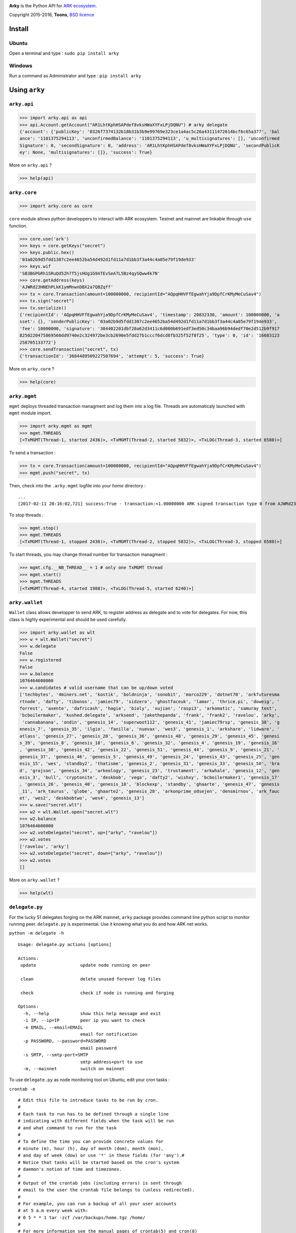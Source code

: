 .. image:: https://github.com/Moustikitos/arky/raw/master/ark-logo.png
   :target: https://ark.io
   :width: 100

**Arky** is the Python API for `ARK ecosystem`_.

Copyright 2015-2016, **Toons**, `BSD licence`_

Install
=======

Ubuntu
^^^^^^

Open a terminal and type : ``sudo pip install arky``

Windows 
^^^^^^^

Run a command as Administrator and type : ``pip install arky``

Using ``arky``
==============

``arky.api``
^^^^^^^^^^^^

>>> import arky.api as api
>>> api.Account.getAccount("AR1LhtKphHSAPdef8vksHWaXYFxLPjDQNU") # arky delegate
{'account': {'publicKey': '0326f7374132b18b31b3b9e99769e323ce1a4ac5c26a43111472614bcf6c65a377', 'bal
ance': '1101375294113', 'unconfirmedBalance': '1101375294113', 'u_multisignatures': [], 'unconfirmed
Signature': 0, 'secondSignature': 0, 'address': 'AR1LhtKphHSAPdef8vksHWaXYFxLPjDQNU', 'secondPublicK
ey': None, 'multisignatures': []}, 'success': True}

More on ``arky.api`` ?

>>> help(api)

``arky.core``
^^^^^^^^^^^^^

>>> import arky.core as core

``core`` module allows python developpers to interact with ARK ecosystem. Testnet and mainnet are
linkable through ``use`` function.

>>> core.use('ark')
>>> keys = core.getKeys("secret")
>>> keys.public.hex()
'03a02b9d5fdd1307c2ee4652ba54d492d1fd11a7d1bb3f3a44c4a05e79f19de933'
>>> keys.wif
'SB3BGPGRh1SRuQd52h7f5jsHUg1G9ATEvSeA7L5Bz4qySQww4k7N'
>>> core.getAddress(keys)
'AJWRd23HNEhPLkK1ymMnwnDBX2a7QBZqff'
>>> tx = core.Transaction(amount=100000000, recipientId="AQpqHHVFfEgwahYja9DpfCrKMyMeCuSav4")
>>> tx.sign("secret")
>>> tx.serialize()
{'recipientId': 'AQpqHHVFfEgwahYja9DpfCrKMyMeCuSav4', 'timestamp': 20832330, 'amount': 100000000, 'a
sset': {}, 'senderPublicKey': '03a02b9d5fdd1307c2ee4652ba54d492d1fd11a7d1bb3f3a44c4a05e79f19de933', 
'fee': 10000000, 'signature': '304402201dbf20a62d3411c6d000b691edf3ed50c34baa96b94dedf70e2d512b9f917
8250220475869560dd9740e2c324972be3cb2690e5fdd27b1cccf6dcd8fb325f52f8f25', 'type': 0, 'id': '16683123
258705133772'}
>>> core.sendTransaction("secret", tx)
{'transactionId': '3684489509227507694', 'attempt': 5, 'success': True}

More on ``arky.core`` ?

>>> help(core)

``arky.mgmt``
^^^^^^^^^^^^^

``mgmt`` deploys threaded transaction managment and log them into a log file. Threads are automaticaly launched with ``mgmt`` module import.

>>> import arky.mgmt as mgmt
>>> mgmt.THREADS
[<TxMGMT(Thread-1, started 2436)>, <TxMGMT(Thread-2, started 5832)>, <TxLOG(Thread-3, started 6580)>]

To send a transaction :

>>> tx = core.Transaction(amount=100000000, recipientId="AQpqHHVFfEgwahYja9DpfCrKMyMeCuSav4")
>>> mgmt.push("secret", tx)

Then, check into the ``.arky.mgmt`` logfile into your `home` directory :

::

  ...
  [2017-02-11 20:16:02,721] success:True - transaction:<1.00000000 ARK signed transaction type 0 from AJWRd23HNEhPLkK1ymMnwnDBX2a7QBZqff to AQpqHHVFfEgwahYja9DpfCrKMyMeCuSav4> - transactionIds:['df65053eea80fa4ce035c79698554f725f189ee653c474bbf722df99cf513ebe']

To stop threads :

>>> mgmt.stop()
>>> mgmt.THREADS
[<TxMGMT(Thread-1, stopped 2436)>, <TxMGMT(Thread-2, stopped 5832)>, <TxLOG(Thread-3, stopped 6580)>]

To start threads, you may change thread number for transaction managment :

>>> mgmt.cfg.__NB_THREAD__ = 1 # only one TxMGMT thread
>>> mgmt.start()
>>> mgmt.THREADS
[<TxMGMT(Thread-4, started 1988)>, <TxLOG(Thread-5, started 6240)>]



``arky.wallet``
^^^^^^^^^^^^^^^

``Wallet`` class allows developper to send ARK, to register address as delegate and to vote for delegates.
For now, this class is highly experimental and should be used carefully.

>>> import arky.wallet as wlt
>>> w = wlt.Wallet("secret")
>>> w.delegate
False
>>> w.registered
False
>>> w.balance
1076464600000
>>> w.candidates # valid username that can be up/down voted
['techbytes', '4miners.net', 'kostik', 'boldninja', 'sonobit', 'marco229', 'dotnet70', 'arkfuturesma
rtnode', 'dafty', 'tibonos', 'jamiec79', 'sidzero', 'ghostfaceuk', 'lamar', 'thrice.pi', 'doweig', '
forrest', 'axente', 'dafricash', 'hagie', 'bioly', 'xujian', 'raspi3', 'arkomatic', 'samuray_test', 
'bcboilermaker', 'kushed.delegate', 'arkseed', 'jakethepanda', 'frank', 'frank2', 'ravelou', 'arky',
 'cannabanana', 'ondin', 'genesis_14', 'superwoot112', 'genesis_41', 'jamiec79rsp', 'genesis_38', 'g
enesis_7', 'genesis_35', 'ilgio', 'fanilla', 'nuevax', 'wes3', 'genesis_1', 'arkshare', 'lidware', '
atlass', 'genesis_27', 'genesis_20', 'genesis_36', 'genesis_48', 'genesis_29', 'genesis_45', 'genesi
s_39', 'genesis_8', 'genesis_18', 'genesis_6', 'genesis_32', 'genesis_4', 'genesis_19', 'genesis_16'
, 'genesis_30', 'genesis_42', 'genesis_22', 'genesis_51', 'genesis_44', 'genesis_9', 'genesis_21', '
genesis_37', 'genesis_46', 'genesis_5', 'genesis_49', 'genesis_24', 'genesis_43', 'genesis_25', 'gen
esis_15', 'wes', 'standby2', 'thatisme', 'genesis_2', 'genesis_31', 'genesis_33', 'genesis_50', 'bra
d', 'grajson', 'genesis_34', 'arkeology', 'genesis_23', 'trustament', 'arkwhale', 'genesis_12', 'gen
esis_3', 'bull', 'cryptonite', 'deskbob', 'vega', 'dafty2', 'wishxy', 'bcboilermaker1', 'genesis_17'
, 'genesis_26', 'genesis_40', 'genesis_10', 'blockexp', 'standby', 'ghaarte', 'genesis_47', 'genesis
_11', 'ark_taurus', 'globe', 'ghaarte2', 'genesis_28', 'arkonprime_odsejen', 'densmirnov', 'ark_fauc
et', 'wes2', 'deskbobtwo', 'wes4', 'genesis_13']
>>> w.save("secret.wlt")
>>> w2 = wlt.Wallet.open("secret.wlt")
>>> w2.balance
1076464600000
>>> w2.voteDelegate("secret", up=["arky", "ravelou"])
>>> w2.votes
['ravelou', 'arky']
>>> w2.voteDelegate("secret", down=["arky", "ravelou"])
>>> w2.votes
[]

More on ``arky.wallet`` ?

>>> help(wlt)

``delegate.py``
^^^^^^^^^^^^^^^

For the lucky 51 delegates forging on the ARK mainnet, ``arky`` package provides command line python script to monitor running peer.
``delegate.py`` is experimental. Use it knowing what you do and how ARK net works.

``python -m delegate -h``

::

  Usage: delegate.py actions [options]

  Actions:
   update                 update node running on peer

   clean                  delete unused forever log files

   check                  check if node is running and forging

  Options:
    -h, --help            show this help message and exit
    -i IP, --ip=IP        peer ip you want to check
    -e EMAIL, --email=EMAIL
                          email for notification
    -p PASSWORD, --password=PASSWORD
                          email password
    -s SMTP, --smtp-port=SMTP
                          smtp address+port to use
    -m, --mainnet         switch on mainnet

To use ``delegate.py`` as node monitoring tool on Ubuntu, edit your cron tasks :

``crontab -e``

::

  # Edit this file to introduce tasks to be run by cron.
  #
  # Each task to run has to be defined through a single line
  # indicating with different fields when the task will be run
  # and what command to run for the task
  #
  # To define the time you can provide concrete values for
  # minute (m), hour (h), day of month (dom), month (mon),
  # and day of week (dow) or use '*' in these fields (for 'any').#
  # Notice that tasks will be started based on the cron's system
  # daemon's notion of time and timezones.
  #
  # Output of the crontab jobs (including errors) is sent through
  # email to the user the crontab file belongs to (unless redirected).
  #
  # For example, you can run a backup of all your user accounts
  # at 5 a.m every week with:
  # 0 5 * * 1 tar -zcf /var/backups/home.tgz /home/
  #
  # For more information see the manual pages of crontab(5) and cron(8)
  #
  # m    h    dom mon dow   command
    0    */6  *   *   *     python3 ~/arky/delegate.py update -i 45.63.114.19 -e xxxxxxxxxxx@gmail.com -p xxxxxxxxxxxxxxxx -s smtp.gmail.com:587
    */31 *    *   *   *     python3 ~/arky/delegate.py check  -i 45.63.114.19 -e xxxxxxxxxxx@gmail.com -p xxxxxxxxxxxxxxxx -s smtp.gmail.com:587
    45   12   *   *   1     python3 ~/arky/delegate.py clean  -i 45.63.114.19 -e xxxxxxxxxxx@gmail.com -p xxxxxxxxxxxxxxxx -s smtp.gmail.com:587

Support this project
====================

.. image:: http://bruno.thoorens.free.fr/img/bitcoin.png
   :width: 100

``3Jgib9SQiDLYML7QKBYtJUkHq2nyG6Z63D``

``16SPHzxaxjCYccnJCRY3RG711oybQj4KZ4``


Create your delegate
====================

.. image:: https://github.com/Moustikitos/arky/raw/master/vultr-logo.png
   :target: http://www.vultr.com/?ref=7071726
   :width: 100


.. _ARK ecosystem: https://github.com/ArkEcosystem
.. _BSD licence: http://htmlpreview.github.com/?https://github.com/Moustikitos/arky/blob/master/arky.html
